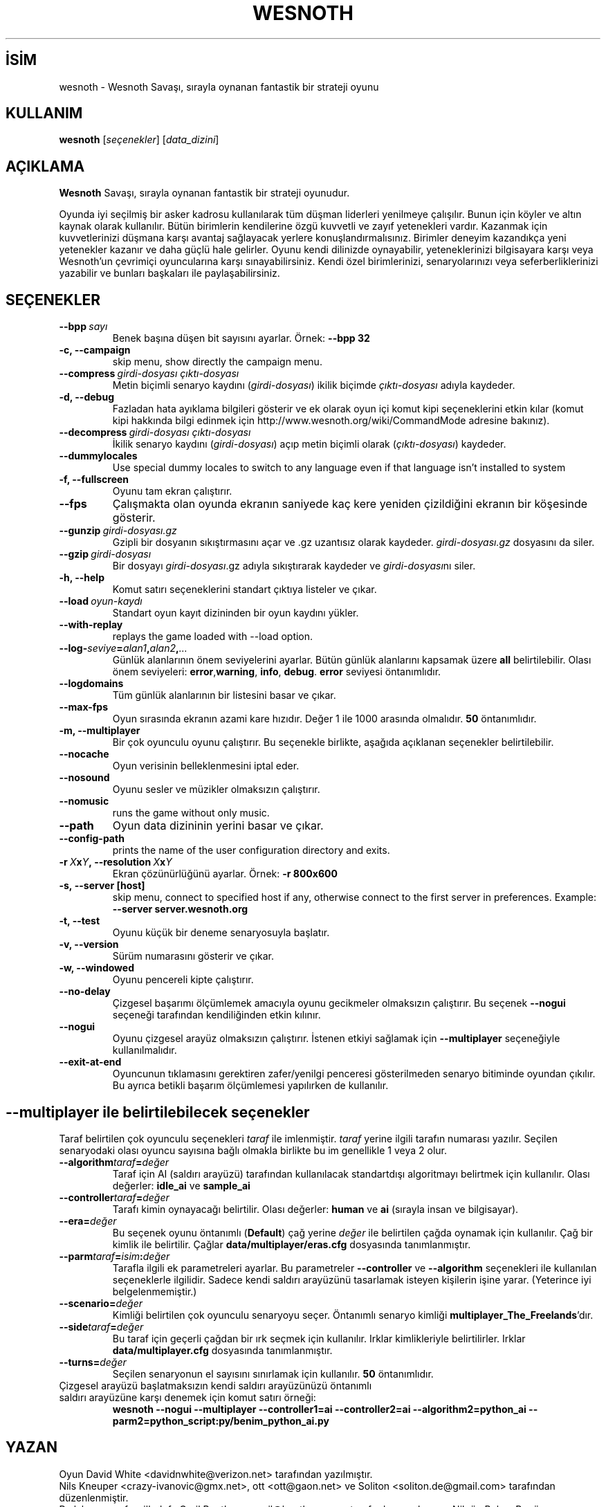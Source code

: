 .\" This program is free software; you can redistribute it and/or modify
.\" it under the terms of the GNU General Public License as published by
.\" the Free Software Foundation; either version 2 of the License, or
.\" (at your option) any later version.
.\"
.\" This program is distributed in the hope that it will be useful,
.\" but WITHOUT ANY WARRANTY; without even the implied warranty of
.\" MERCHANTABILITY or FITNESS FOR A PARTICULAR PURPOSE.  See the
.\" GNU General Public License for more details.
.\"
.\" You should have received a copy of the GNU General Public License
.\" along with this program; if not, write to the Free Software
.\" Foundation, Inc., 51 Franklin Street, Fifth Floor, Boston, MA  02110-1301  USA
.\"
.
.\"*******************************************************************
.\"
.\" This file was generated with po4a. Translate the source file.
.\"
.\"*******************************************************************
.TH WESNOTH 6 2008 wesnoth "Wesnoth Savaşı"
.
.SH İSİM
wesnoth \- Wesnoth Savaşı, sırayla oynanan fantastik bir strateji oyunu
.
.SH KULLANIM
.
\fBwesnoth\fP [\fIseçenekler\fP] [\fIdata_dizini\fP]
.
.SH AÇIKLAMA
.
\fBWesnoth\fP Savaşı, sırayla oynanan fantastik bir strateji oyunudur.

Oyunda iyi seçilmiş bir asker kadrosu kullanılarak tüm düşman liderleri
yenilmeye çalışılır. Bunun için köyler ve altın kaynak olarak
kullanılır. Bütün birimlerin kendilerine özgü kuvvetli ve zayıf yetenekleri
vardır. Kazanmak için kuvvetlerinizi düşmana karşı avantaj sağlayacak
yerlere konuşlandırmalısınız. Birimler deneyim kazandıkça yeni yetenekler
kazanır ve daha güçlü hale gelirler. Oyunu kendi dilinizde oynayabilir,
yeteneklerinizi bilgisayara karşı veya Wesnoth'un çevrimiçi oyuncularına
karşı sınayabilirsiniz. Kendi özel birimlerinizi, senaryolarınızı veya
seferberliklerinizi yazabilir ve bunları başkaları ile paylaşabilirsiniz.
.
.SH SEÇENEKLER
.
.TP 
\fB\-\-bpp\fP\fI\ sayı\fP
Benek başına düşen bit sayısını ayarlar. Örnek: \fB\-\-bpp 32\fP
.TP 
\fB\-c, \-\-campaign\fP
skip menu, show directly the campaign menu.
.TP 
\fB\-\-compress\fP\fI\ girdi\-dosyası\ çıktı\-dosyası\fP
Metin biçimli senaryo kaydını (\fIgirdi\-dosyası\fP) ikilik biçimde
\fIçıktı\-dosyası\fP adıyla kaydeder.
.TP 
\fB\-d, \-\-debug\fP
Fazladan hata ayıklama bilgileri gösterir ve ek olarak oyun içi komut kipi
seçeneklerini etkin kılar (komut kipi hakkında bilgi edinmek için
http://www.wesnoth.org/wiki/CommandMode adresine bakınız).
.TP 
\fB\-\-decompress\fP\fI\ girdi\-dosyası\ çıktı\-dosyası\fP
İkilik senaryo kaydını (\fIgirdi\-dosyası\fP) açıp metin biçimli olarak
(\fIçıktı\-dosyası\fP) kaydeder.
.TP 
\fB\-\-dummylocales\fP
Use special dummy locales to switch to any language even if that language
isn't installed to system
.TP 
\fB\-f, \-\-fullscreen\fP
Oyunu tam ekran çalıştırır.
.TP 
\fB\-\-fps\fP
Çalışmakta olan oyunda ekranın saniyede kaç kere yeniden çizildiğini ekranın
bir köşesinde gösterir.
.TP 
\fB\-\-gunzip\fP\fI\ girdi\-dosyası.gz\fP
Gzipli bir dosyanın sıkıştırmasını açar ve .gz uzantısız olarak
kaydeder. \fIgirdi\-dosyası.gz\fP dosyasını da siler.
.TP 
\fB\-\-gzip\fP\fI\ girdi\-dosyası\fP
Bir dosyayı \fIgirdi\-dosyası\fP.gz adıyla sıkıştırarak kaydeder ve
\fIgirdi\-dosyası\fPnı siler.
.TP 
\fB\-h, \-\-help\fP
Komut satırı seçeneklerini standart çıktıya listeler ve çıkar.
.TP 
\fB\-\-load\fP\fI\ oyun\-kaydı\fP
Standart oyun kayıt dizininden bir oyun kaydını yükler.
.TP 
\fB\-\-with\-replay\fP
replays the game loaded with \-\-load option.
.TP 
\fB\-\-log\-\fP\fIseviye\fP\fB=\fP\fIalan1\fP\fB,\fP\fIalan2\fP\fB,\fP\fI...\fP
Günlük alanlarının önem seviyelerini ayarlar. Bütün günlük alanlarını
kapsamak üzere \fBall\fP belirtilebilir. Olası önem seviyeleri: \fBerror\fP,\
\fBwarning\fP,\ \fBinfo\fP,\ \fBdebug\fP. \fBerror\fP seviyesi öntanımlıdır.
.TP 
\fB\-\-logdomains\fP
Tüm günlük alanlarının bir listesini basar ve çıkar.
.TP 
\fB\-\-max\-fps\fP
Oyun sırasında ekranın azami kare hızıdır. Değer 1 ile 1000 arasında
olmalıdır. \fB50\fP öntanımlıdır.
.TP 
\fB\-m, \-\-multiplayer\fP
Bir çok oyunculu oyunu çalıştırır. Bu seçenekle birlikte, aşağıda açıklanan
seçenekler belirtilebilir.
.TP 
\fB\-\-nocache\fP
Oyun verisinin belleklenmesini iptal eder.
.TP 
\fB\-\-nosound\fP
Oyunu sesler ve müzikler olmaksızın çalıştırır.
.TP 
\fB\-\-nomusic\fP
runs the game without only music.
.TP 
\fB\-\-path\fP
Oyun data dizininin yerini basar ve çıkar.
.TP 
\fB\-\-config\-path\fP
prints the name of the user configuration directory and exits.
.TP 
\fB\-r\ \fP\fIX\fP\fBx\fP\fIY\fP\fB,\ \-\-resolution\ \fP\fIX\fP\fBx\fP\fIY\fP
Ekran çözünürlüğünü ayarlar. Örnek: \fB\-r 800x600\fP
.TP 
\fB\-s,\ \-\-server\ [host]\fP
skip menu, connect to specified host if any, otherwise connect to the first
server in preferences. Example: \fB\-\-server server.wesnoth.org\fP
.TP 
\fB\-t, \-\-test\fP
Oyunu küçük bir deneme senaryosuyla başlatır.
.TP 
\fB\-v, \-\-version\fP
Sürüm numarasını gösterir ve çıkar.
.TP 
\fB\-w, \-\-windowed\fP
Oyunu pencereli kipte çalıştırır.
.TP 
\fB\-\-no\-delay\fP
Çizgesel başarımı ölçümlemek amacıyla oyunu gecikmeler olmaksızın
çalıştırır. Bu seçenek \fB\-\-nogui\fP seçeneği tarafından kendiliğinden etkin
kılınır.
.TP 
\fB\-\-nogui\fP
Oyunu çizgesel arayüz olmaksızın çalıştırır. İstenen etkiyi sağlamak için
\fB\-\-multiplayer\fP seçeneğiyle kullanılmalıdır.
.TP 
\fB\-\-exit\-at\-end\fP
Oyuncunun tıklamasını gerektiren zafer/yenilgi penceresi gösterilmeden
senaryo bitiminde oyundan çıkılır. Bu ayrıca betikli başarım ölçümlemesi
yapılırken de kullanılır.
.
.SH "\-\-multiplayer ile belirtilebilecek seçenekler"
.
Taraf belirtilen çok oyunculu seçenekleri \fItaraf\fP ile imlenmiştir. \fItaraf\fP
yerine ilgili tarafın numarası yazılır. Seçilen senaryodaki olası oyuncu
sayısına bağlı olmakla birlikte bu im genellikle 1 veya 2 olur.
.TP 
\fB\-\-algorithm\fP\fItaraf\fP\fB=\fP\fIdeğer\fP
Taraf için AI (saldırı arayüzü) tarafından kullanılacak standartdışı
algoritmayı belirtmek için kullanılır. Olası değerler: \fBidle_ai\fP ve
\fBsample_ai\fP
.TP  
\fB\-\-controller\fP\fItaraf\fP\fB=\fP\fIdeğer\fP
Tarafı kimin oynayacağı belirtilir. Olası değerler: \fBhuman\fP ve \fBai\fP
(sırayla insan ve bilgisayar).
.TP  
\fB\-\-era=\fP\fIdeğer\fP
Bu seçenek oyunu öntanımlı (\fBDefault\fP) çağ yerine \fIdeğer\fP ile belirtilen
çağda oynamak için kullanılır. Çağ bir kimlik ile belirtilir. Çağlar
\fBdata/multiplayer/eras.cfg\fP dosyasında tanımlanmıştır.
.TP 
\fB\-\-parm\fP\fItaraf\fP\fB=\fP\fIisim\fP\fB:\fP\fIdeğer\fP
Tarafla ilgili ek parametreleri ayarlar. Bu parametreler \fB\-\-controller\fP ve
\fB\-\-algorithm\fP seçenekleri ile kullanılan seçeneklerle ilgilidir. Sadece
kendi saldırı arayüzünü tasarlamak isteyen kişilerin işine yarar. (Yeterince
iyi belgelenmemiştir.)
.TP 
\fB\-\-scenario=\fP\fIdeğer\fP
Kimliği belirtilen çok oyunculu senaryoyu seçer. Öntanımlı senaryo kimliği
\fBmultiplayer_The_Freelands\fP'dır.
.TP 
\fB\-\-side\fP\fItaraf\fP\fB=\fP\fIdeğer\fP
Bu taraf için geçerli çağdan bir ırk seçmek için kullanılır. Irklar
kimlikleriyle belirtilirler. Irklar \fBdata/multiplayer.cfg\fP dosyasında
tanımlanmıştır.
.TP 
\fB\-\-turns=\fP\fIdeğer\fP
Seçilen senaryonun el sayısını sınırlamak için kullanılır. \fB50\fP
öntanımlıdır.
.TP 
Çizgesel arayüzü başlatmaksızın kendi saldırı arayüzünüzü öntanımlı saldırı arayüzüne karşı denemek için komut satırı örneği:
\fBwesnoth \-\-nogui \-\-multiplayer \-\-controller1=ai \-\-controller2=ai
\-\-algorithm2=python_ai \-\-parm2=python_script:py/benim_python_ai.py\fP
.
.SH YAZAN
.
Oyun David White <davidnwhite@verizon.net> tarafından yazılmıştır.
.br
Nils Kneuper <crazy\-ivanovic@gmx.net>, ott <ott@gaon.net> ve
Soliton <soliton.de@gmail.com> tarafından düzenlenmiştir.
.br
Bu kılavuz sayfası ilk defa Cyril Bouthors <cyril@bouthors.org>
tarafından yazılmış ve Nilgün Belma Bugüner <nilgun@belgeler.org>
tarafından Türkçe'ye çevrilmiştir.
.br
Oyunun ana sayfasını ziyaret etmeyi unutmayın: http://www.wesnoth.org/
.
.SH "TELİF HAKKI"
.
Copyright © 2003\-2007 David White <davidnwhite@verizon.net>
.br
Bu bir özgür yazılımdır; GNU Genel Kamu Lisansının 2 koşullarına bağlı
kalarak kopyalarını yeniden dağıtabilirsiniz. Yasaların izin verdiği ölçüde
hiçbir garantisi yoktur; hatta SATILABİLİRLİĞİ veya ŞAHSİ KULLANIMINIZA
UYGUNLUĞU için bile garanti verilmez.
.
.SH "İLGİLİ BELGELER"
.
\fBwesnoth_editor\fP(6), \fBwesnothd\fP(6)
